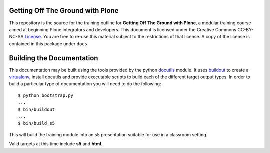 Getting Off The Ground with Plone
=================================

This repository is the source for the training outline for **Getting Off The
Ground with Plone**, a modular training course aimed at beginning Plone
integrators and developers. This document is licensed under the Creative
Commons CC-BY-NC-SA License_.  You are free to re-use this material subject to
the restrictions of that license.  A copy of the license is contained in this
package under ``docs``

Building the Documentation
==========================

This documentation may be built using the tools provided by the python
docutils_ module. It uses buildout_ to create a virtualenv_, install
docutils and provide executable scripts to build each of the different 
target output types.  In order to build a particular type of documentation 
you will need to do the following::

    $ python bootstrap.py
    ...
    $ bin/buildout
    ...
    $ bin/build_s5

This will build the training module into an s5 presentation suitable for use
in a classroom setting.

Valid targets at this time include **s5** and **html**.  

.. _License: http://creativecommons.org/licenses/by-nc-sa/3.0/
.. _docutils: http://docutils.sourceforge.net/
.. _virtualenv: http://www.virtualenv.org/en/latest/index.html
.. _buildout: http://www.buildout.org/
